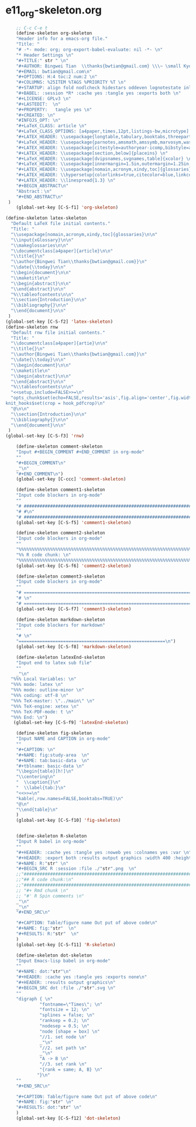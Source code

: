 #+STARTUP: showall
* e11_org-skeleton.org
  :PROPERTIES:
  :ARCHIVE_TIME: 2014-06-16 Mon 10:18
  :ARCHIVE_FILE: ~/Dropbox/config/emacs/00_setEmacs/00_initEmacs/orgEmacs/e11_org-skeleton.org
  :ARCHIVE_OLPATH: e02_core.org/Org-mode-core
  :ARCHIVE_CATEGORY: e11_org-skeleton
  :END:
#+BEGIN_SRC emacs-lisp
      ;; C-c C-e t
      (define-skeleton org-skeleton
      "Header info for a emacs-org file."
      "Title: "
      "# -*- mode: org; org-export-babel-evaluate: nil -*- \n"
      "* Header Settings \n"
      "#+TITLE:" str " \n"
      "#+AUTHOR: Bingwei Tian  \\thanks{bwtian@gmail.com} \\\~ \small Kyoto University, Kyoto, Japan \n"
      "#+EMAIL: bwtian@gmail.com\n"
      "#+OPTIONS: H:4 toc:2 num:2 \n"
      "#+COLUMNS: %25ITEM %TAGS %PRIORITY %T \n"
      "#+STARTUP: align fold nodlcheck hidestars oddeven lognotestate inlineimages \n"
      "#+BABEL: :session *R* :cache yes :tangle yes :exports both \n"
      "#+LICENSE: GPLv3 \n"
      "#+LASTEDIT:  \n"
      "#+PROPERTY:   tangle yes \n"
      "#+CREATED: \n"
      "#INFOJS_OPT: \n"
      "#+LaTeX_CLASS: article \n"
      "#+LaTeX_CLASS_OPTIONS: [a4paper,times,12pt,listings-bw,microtype] \n"
      "#+LATEX_HEADER: \\usepackage{longtable,tabulary,booktabs,threeparttable,tabularx,graphicx,float,wrapfig,url,underscore} \n"
      "#+LaTeX_HEADER: \\usepackage{parnotes,amsmath,amssymb,marvosym,wasysym} \n"
      "#+LATEX_HEADER: \\usepackage[citestyle=authoryear-icomp,bibstyle=authoryear,hyperref=true,maxcitenames=3,url=true,backend=biber,natbib=true]{biblatex} \n"
      "#+LATEX_HEADER: \\usepackage[section,below]{placeins} \n"
      "#+LaTeX_HEADER: \\usepackage[dvipsnames,svgnames,table]{xcolor} \n"
      "#+LaTeX_HEADER: \\usepackage[innermargin=1.5in,outermargin=1.25in,vmargin=1.25in]{geometry} \n"
      "#+LATEX_HEADER: \\usepackage[nomain,acronym,xindy,toc]{glossaries}\n"
      "#+LATEX_HEADER: \\hypersetup{colorlinks=true,citecolor=blue,linkcolor=blue,citebordercolor={0 1 0},linktocpage,pdfstartview=FitH,anchorcolor=blue,filecolor=blue,menucolor=blue,urlcolor=blue} \n"
      "#+LATEX_HEADER: \\linespread{1.3} \n"
      "#+BEGIN_ABSTRACT\n"
      "Abstract：\n"
      "#+END_ABSTRACT\n"
   )
      (global-set-key [C-S-f1] 'org-skeleton)

  (define-skeleton latex-skeleton
    "Default LaTeX file initial contents."
    "Title: "
    "\\usepackage[nomain,acronym,xindy,toc]{glossaries}\n\n"
    "\\input{xGlossary}\n\n"
    "\\makeglossaries\n\n"
    "\\documentclass[a4paper]{article}\n\n"
    "\\title{}\n"
    "\\author{Bingwei Tian\\thanks{bwtian@gmail.com}}\n"
    "\\date{\\today}\n\n"
    "\\begin{document}\n\n"
    "\\maketitle\n"
    "\\begin{abstract}\n\n"
    "\\end{abstract}\n\n"
    "%\\tableofcontents\n\n"
    "\\section{Introduction}\n\n"
    "\\bibliography{}\n\n"
    "\\end{document}\n\n"
   )
  (global-set-key [C-S-f2] 'latex-skeleton)
  (define-skeleton rnw
    "Default rnw file initial contents."
    "Title: "
    "\\documentclass[a4paper]{artie}\n\n"
    "\\title{}\n"
    "\\author{Bingwei Tian\\thanks{bwtian@gmail.com}}\n"
    "\\date{\\today}\n\n"
    "\\begin{document}\n\n"
    "\\maketitle\n"
    "\\begin{abstract}\n\n"
    "\\end{abstract}\n\n"
    "%\\tableofcontents\n\n"
    "<<setup,include=FALSE>>=\n"
    "opts_chunk$set(echo=FALSE,results='asis',fig.align='center',fig.width=8,out.width='.8\\\\paperwidth',fig.pos='!ht',warning=FALSE)
  knit_hooks$set(crop = hook_pdfcrop)\n"
    "@\n\n"
    "\\section{Introduction}\n\n"
    "\\bibliography{}\n\n"
    "\\end{document}\n\n"
   )
  (global-set-key [C-S-f3] 'rnw)

      (define-skeleton comment-skeleton
      "Input #+BEGIN_COMMENT #+END_COMMENT in org-mode"
      ""
      "#+BEGIN_COMMENT\n"
      _"\n"
      "#+END_COMMENT\n")
      (global-set-key [C-ccc] 'comment-skeleton)

      (define-skeleton comment1-skeleton
      "Input code blockers in org-mode"
      ""
      "# #####################################################################\n"
      "# #\n"
      "# #####################################################################\n")
      (global-set-key [C-S-f5] 'comment1-skeleton)

      (define-skeleton comment2-skeleton
      "Input code blockers in org-mode"
      ""
      "%%%%%%%%%%%%%%%%%%%%%%%%%%%%%%%%%%%%%%%%%%%%%%%%%%%%%%%%%%%%%%%%%%%%%%%\n"
      "%% R code chunk: \n"
      "%%%%%%%%%%%%%%%%%%%%%%%%%%%%%%%%%%%%%%%%%%%%%%%%%%%%%%%%%%%%%%%%%%%%%%%\n")
      (global-set-key [C-S-f6] 'comment2-skeleton)

      (define-skeleton comment3-skeleton
      "Input code blockers in org-mode"
      ""
      "# =====================================================================\n"
      "# \n"
      "# =====================================================================\n")
      (global-set-key [C-S-f7] 'comment3-skeleton)

      (define-skeleton markdown-skeleton
      "Input code blockers for markdown"
      ""
      "# \n"
      "========================================================\n")
      (global-set-key [C-S-f8] 'markdown-skeleton)

      (define-skeleton latexEnd-skeleton
      "Input end to latex sub file"
      ""
      _"\n"
    "%%% Local Variables: \n"
    "%%% mode: latex \n"
    "%%% mode: outline-minor \n"
    "%%% coding: utf-8 \n"
    "%%% TeX-master: \"../main\" \n"
    "%%% TeX-engine: xetex \n"
    "%%% TeX-PDF-mode: t \n"
    "%%% End: \n")
     (global-set-key [C-S-f9] 'latexEnd-skeleton)

      (define-skeleton fig-skeleton
      "Input NAME and CAPTION in org-mode"
      ""
      "#+CAPTION: \n"
      "#+NAME: fig:study-area  \n"
      "#+NAME: tab:basic-data  \n"
      "#+tblname: basic-data \n"
      "\\begin{table}[h!]\n"
      "\\centering\n"
      "  \\caption{}\n"
      "  \\label{tab:}\n"
      "<<>>=\n"
      "kable(,row.names=FALSE,booktabs=TRUE)\n"
      "@\n"
      "\\end{table}\n"
      )
      (global-set-key [C-S-f10] 'fig-skeleton)


      (define-skeleton R-skeleton
      "Input R babel in org-mode"
      ""
      "#+HEADER: :cache yes :tangle yes :noweb yes :colnames yes :var \n"
      "#+HEADER: :export both :results output graphics :width 400 :height 300\n"
      "#+NAME: R:"str" \n"
      "#+BEGIN_SRC R :session :file ./"str".png  \n"
      ;;"###############################################################################\n"
      ;;"## R code chunk:\n"
      ;;"###############################################################################\n"
      ;; "#+ Rmd chunk \n"
      ;; "#' R Spin comments \n"
      _"\n"
      _"\n"
      "#+END_SRC\n"

      "#+CAPTION: Table/figure name Out put of above code\n"
      "#+NAME: fig:"str"  \n"
      "#+RESULTS: R:"str"  \n"
      )
      (global-set-key [C-S-f11] 'R-skeleton)

      (define-skeleton dot-skeleton
      "Input Emacs-lisp babel in org-mode"
      ""
      "#+NAME: dot:"str"\n"
      "#+HEADER: :cache yes :tangle yes :exports none\n"
      "#+HEADER: :results output graphics\n"
      "#+BEGIN_SRC dot :file ./"str".svg \n"
      ""
      "digraph { \n"
               "fontname=\"Times\"; \n"
               "fontsize = 12; \n"
               "splines = false; \n"
               "ranksep = 0.2; \n"
               "nodesep = 0.5; \n"
               "node [shape = box] \n"
               "//1. set node \n"
               _"\n"
               "//2. set path \n"
               _"\n"
               "A -> B \n" 
               "//3. set rank \n"
               "{rank = same; A, B} \n"
              "}\n"
      "" 
      "#+END_SRC\n"

      "#+CAPTION: Table/figure name Out put of above code\n"
      "#+NAME: fig:"str" \n"
      "#+RESULTS: dot:"str" \n"
      )
      (global-set-key [C-S-f12] 'dot-skeleton)
#+END_SRC
